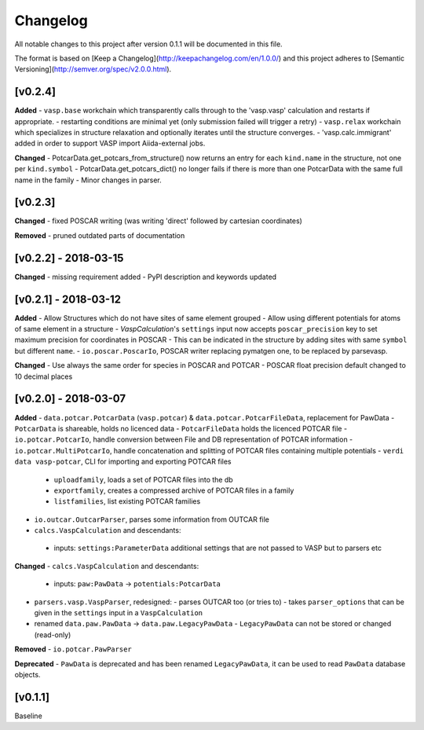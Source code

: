 =========
Changelog
=========

All notable changes to this project after version 0.1.1 will be documented in this file.

The format is based on [Keep a Changelog](http://keepachangelog.com/en/1.0.0/)
and this project adheres to [Semantic Versioning](http://semver.org/spec/v2.0.0.html).

[v0.2.4]
--------

**Added**
- ``vasp.base`` workchain which transparently calls through to the 'vasp.vasp' calculation and restarts if appropriate.
- restarting conditions are minimal yet (only submission failed will trigger a retry)
- ``vasp.relax`` workchain which specializes in structure relaxation and optionally iterates until the structure converges.
- 'vasp.calc.immigrant' added in order to support VASP import Aiida-external jobs.

**Changed**
- PotcarData.get_potcars_from_structure() now returns an entry for each ``kind.name`` in the structure, not one per ``kind.symbol``
- PotcarData.get_potcars_dict() no longer fails if there is more than one PotcarData with the same full name in the family
- Minor changes in parser.

[v0.2.3]
--------

**Changed**
- fixed POSCAR writing (was writing 'direct' followed by cartesian coordinates)

**Removed**
- pruned outdated parts of documentation

[v0.2.2] - 2018-03-15
---------------------

**Changed**
- missing requirement added
- PyPI description and keywords updated

[v0.2.1] - 2018-03-12
---------------------

**Added**
- Allow Structures which do not have sites of same element grouped
- Allow using different potentials for atoms of same element in a structure
- `VaspCalculation`'s ``settings`` input now accepts ``poscar_precision`` key to set maximum precision for coordinates in POSCAR
- This can be indicated in the structure by adding sites with same ``symbol`` but different ``name``.
- ``io.poscar.PoscarIo``, POSCAR writer replacing pymatgen one, to be replaced by parsevasp.

**Changed**
- Use always the same order for species in POSCAR and POTCAR
- POSCAR float precision default changed to 10 decimal places

[v0.2.0] - 2018-03-07
---------------------

**Added**
- ``data.potcar.PotcarData`` (``vasp.potcar``) & ``data.potcar.PotcarFileData``, replacement for PawData
- ``PotcarData`` is shareable, holds no licenced data
- ``PotcarFileData`` holds the licenced POTCAR file
- ``io.potcar.PotcarIo``, handle conversion between File and DB representation of POTCAR information
- ``io.potcar.MultiPotcarIo``, handle concatenation and splitting of POTCAR files containing multiple potentials
- ``verdi data vasp-potcar``, CLI for importing and exporting POTCAR files
  - ``uploadfamily``, loads a set of POTCAR files into the db
  - ``exportfamily``, creates a compressed archive of POTCAR files in a family
  - ``listfamilies``, list existing POTCAR families
- ``io.outcar.OutcarParser``, parses some information from OUTCAR file
- ``calcs.VaspCalculation`` and descendants:
 - inputs: ``settings:ParameterData`` additional settings that are not passed to VASP but to parsers etc

**Changed**
- ``calcs.VaspCalculation`` and descendants:
  - inputs: ``paw:PawData`` -> ``potentials:PotcarData``
- ``parsers.vasp.VaspParser``, redesigned:
  - parses OUTCAR too (or tries to)
  - takes ``parser_options`` that can be given in the ``settings`` input in a ``VaspCalculation``
- renamed ``data.paw.PawData`` -> ``data.paw.LegacyPawData``
  - ``LegacyPawData`` can not be stored or changed (read-only)

**Removed**
- ``io.potcar.PawParser``

**Deprecated**
- ``PawData`` is deprecated and has been renamed ``LegacyPawData``, it can be used to read ``PawData`` database objects.

[v0.1.1]
--------

Baseline
